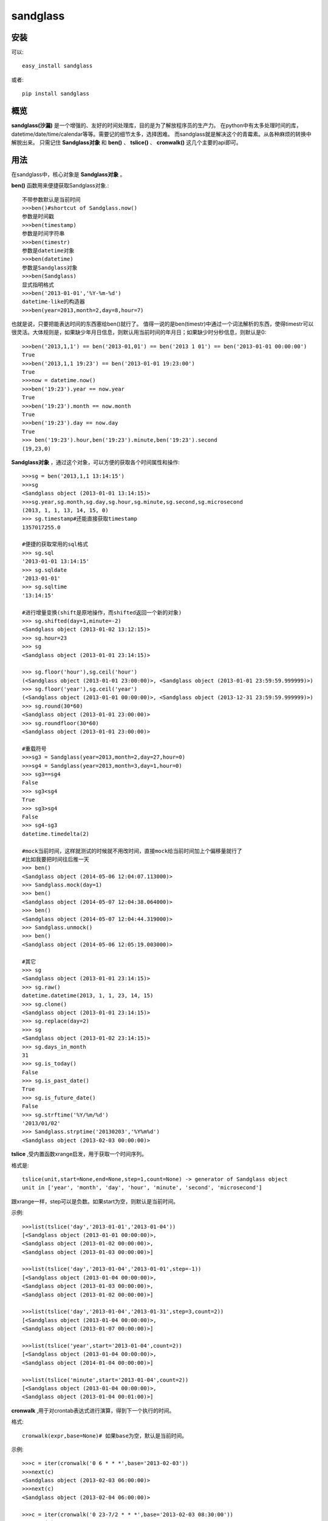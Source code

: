 ================
sandglass
================


安装
------------

可以::

    easy_install sandglass

或者::

    pip install sandglass


概览
--------

**sandglass(沙漏)** 是一个增强的、友好的时间处理库，目的是为了解放程序员的生产力。
在python中有太多处理时间的库，datetime/date/time/calendar等等。需要记的细节太多，选择困难。
而sandglass就是解决这个的青霉素。从各种麻烦的转换中解脱出来。
只需记住 **Sandglass对象** 和 **ben()** 、 **tslice()** 、 **cronwalk()** 这几个主要的api即可。


用法
-----
在sandglass中，核心对象是 **Sandglass对象** 。

**ben()** 函数用来便捷获取Sandglass对象.::

    不带参数默认是当前时间
    >>>ben()#shortcut of Sandglass.now()
    参数是时间戳
    >>>ben(timestamp)
    参数是时间字符串
    >>>ben(timestr)
    参数是datetime对象
    >>>ben(datetime)
    参数是Sandglass对象
    >>>ben(Sandglass)
    显式指明格式
    >>>ben('2013-01-01','%Y-%m-%d')
    datetime-like的构造器
    >>>ben(year=2013,month=2,day=8,hour=7)

也就是说，只要把能表达时间的东西塞给ben()就行了。
值得一说的是ben(timestr)中通过一个词法解析的东西，使得timestr可以很灵活。大体规则是，如果缺少年月日信息，则默认用当前时间的年月日；如果缺少时分秒信息，则默认是0::

    >>>ben('2013,1,1') == ben('2013-01,01') == ben('2013 1 01') == ben('2013-01-01 00:00:00')
    True
    >>>ben('2013,1,1 19:23') == ben('2013-01-01 19:23:00')
    True
    >>>now = datetime.now()
    >>>ben('19:23').year == now.year
    True
    >>>ben('19:23').month == now.month
    True
    >>>ben('19:23').day == now.day
    True
    >>> ben('19:23').hour,ben('19:23').minute,ben('19:23').second
    (19,23,0)

**Sandglass对象** ，通过这个对象，可以方便的获取各个时间属性和操作::

    >>>sg = ben('2013,1,1 13:14:15')
    >>>sg
    <Sandglass object (2013-01-01 13:14:15)>
    >>>sg.year,sg.month,sg.day,sg.hour,sg.minute,sg.second,sg.microsecond
    (2013, 1, 1, 13, 14, 15, 0)
    >>> sg.timestamp#还能直接获取timestamp
    1357017255.0

    #便捷的获取常用的sql格式
    >>> sg.sql
    '2013-01-01 13:14:15'
    >>> sg.sqldate
    '2013-01-01'
    >>> sg.sqltime
    '13:14:15'

    #进行增量变换(shift是原地操作，而shifted返回一个新的对象)
    >>> sg.shifted(day=1,minute=-2)
    <Sandglass object (2013-01-02 13:12:15)>
    >>> sg.hour=23
    >>> sg
    <Sandglass object (2013-01-01 23:14:15)>

    >>> sg.floor('hour'),sg.ceil('hour')
    (<Sandglass object (2013-01-01 23:00:00)>, <Sandglass object (2013-01-01 23:59:59.999999)>)
    >>> sg.floor('year'),sg.ceil('year')
    (<Sandglass object (2013-01-01 00:00:00)>, <Sandglass object (2013-12-31 23:59:59.999999)>)
    >>> sg.round(30*60)
    <Sandglass object (2013-01-01 23:00:00)>
    >>> sg.roundfloor(30*60)
    <Sandglass object (2013-01-01 23:00:00)>

    #重载符号
    >>>sg3 = Sandglass(year=2013,month=2,day=27,hour=0)
    >>>sg4 = Sandglass(year=2013,month=3,day=1,hour=0)
    >>> sg3==sg4
    False
    >>> sg3<sg4
    True
    >>> sg3>sg4
    False
    >>> sg4-sg3
    datetime.timedelta(2)

    #mock当前时间，这样就测试的时候就不用改时间，直接mock给当前时间加上个偏移量就行了
    #比如我要把时间往后推一天
    >>> ben()
    <Sandglass object (2014-05-06 12:04:07.113000)>
    >>> Sandglass.mock(day=1)
    >>> ben()
    <Sandglass object (2014-05-07 12:04:38.064000)>
    >>> ben()
    <Sandglass object (2014-05-07 12:04:44.319000)>
    >>> Sandglass.unmock()
    >>> ben()
    <Sandglass object (2014-05-06 12:05:19.003000)>

    #其它
    >>> sg
    <Sandglass object (2013-01-01 23:14:15)>
    >>> sg.raw()
    datetime.datetime(2013, 1, 1, 23, 14, 15)
    >>> sg.clone()
    <Sandglass object (2013-01-01 23:14:15)>
    >>> sg.replace(day=2)
    >>> sg
    <Sandglass object (2013-01-02 23:14:15)>
    >>> sg.days_in_month
    31
    >>> sg.is_today()
    False
    >>> sg.is_past_date()
    True
    >>> sg.is_future_date()
    False
    >>> sg.strftime('%Y/%m/%d')
    '2013/01/02'
    >>> Sandglass.strptime('20130203','%Y%m%d')
    <Sandglass object (2013-02-03 00:00:00)>

**tslice** ,受内置函数xrange启发，用于获取一个时间序列。

格式是::

    tslice(unit,start=None,end=None,step=1,count=None) -> generator of Sandglass object
    unit in ['year', 'month', 'day', 'hour', 'minute', 'second', 'microsecond']

跟xrange一样，step可以是负数。如果start为空，则默认是当前时间。

示例::

    >>>list(tslice('day','2013-01-01','2013-01-04'))
    [<Sandglass object (2013-01-01 00:00:00)>,
    <Sandglass object (2013-01-02 00:00:00)>,
    <Sandglass object (2013-01-03 00:00:00)>]

    >>>list(tslice('day','2013-01-04','2013-01-01',step=-1))
    [<Sandglass object (2013-01-04 00:00:00)>,
    <Sandglass object (2013-01-03 00:00:00)>,
    <Sandglass object (2013-01-02 00:00:00)>]

    >>>list(tslice('day','2013-01-04','2013-01-31',step=3,count=2))
    [<Sandglass object (2013-01-04 00:00:00)>,
    <Sandglass object (2013-01-07 00:00:00)>]

    >>>list(tslice('year',start='2013-01-04',count=2))
    [<Sandglass object (2013-01-04 00:00:00)>,
    <Sandglass object (2014-01-04 00:00:00)>]

    >>>list(tslice('minute',start='2013-01-04',count=2))
    [<Sandglass object (2013-01-04 00:00:00)>,
    <Sandglass object (2013-01-04 00:01:00)>]


**cronwalk** ,用于对crontab表达式进行演算，得到下一个执行的时间。

格式:: 

    cronwalk(expr,base=None)# 如果base为空，默认是当前时间。

示例::

    >>>c = iter(cronwalk('0 6 * * *',base='2013-02-03'))
    >>>next(c)
    <Sandglass object (2013-02-03 06:00:00)>
    >>>next(c)
    <Sandglass object (2013-02-04 06:00:00)>

    >>>c = iter(cronwalk('0 23-7/2 * * *',base='2013-02-03 08:30:00'))
    >>>next(c)
    <Sandglass object (2013-02-03 23:00:00)>
    >>>next(c)
    <Sandglass object (2013-02-04 01:00:00)>

**timediff** ,用于计算距离下个指定时间还有多久，比如有个活动是每天20:00:00开始的，要计算距离活动开始还有多久::

    >>>timediff('20:00:00',factor=86400,base='19:30:00')
    1800
    >>>timediff('20:00:00',factor=86400,base='21:30:00')
    81000


Todo
---------
* Add timezone support

Changelog
---------
**0.0.1**

* Initial release
